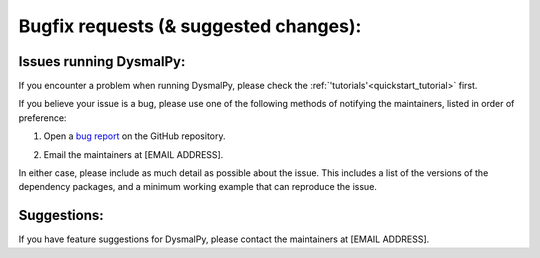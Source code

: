 .. _bugfix_instructions:
.. highlight:: shell

======================================
Bugfix requests (& suggested changes):
======================================


Issues running DysmalPy:
------------------------

If you encounter a problem when running DysmalPy, please check the 
:ref:`'tutorials'<quickstart_tutorial>` first. 

If you believe your issue is a bug, please use one of the following methods of 
notifying the maintainers, listed in order of preference:

1. Open a `bug report`_ on the GitHub repository. 

.. _bug report: https://github.com/ttshimiz/dysmalpy/issues/new/choose

    
2. Email the maintainers at [EMAIL ADDRESS]. 

In either case, please include as much detail as possible about the issue. 
This includes a list of the versions of the dependency packages, and a minimum 
working example that can reproduce the issue. 

Suggestions:
------------

If you have feature suggestions for DysmalPy, please contact the maintainers at 
[EMAIL ADDRESS].
